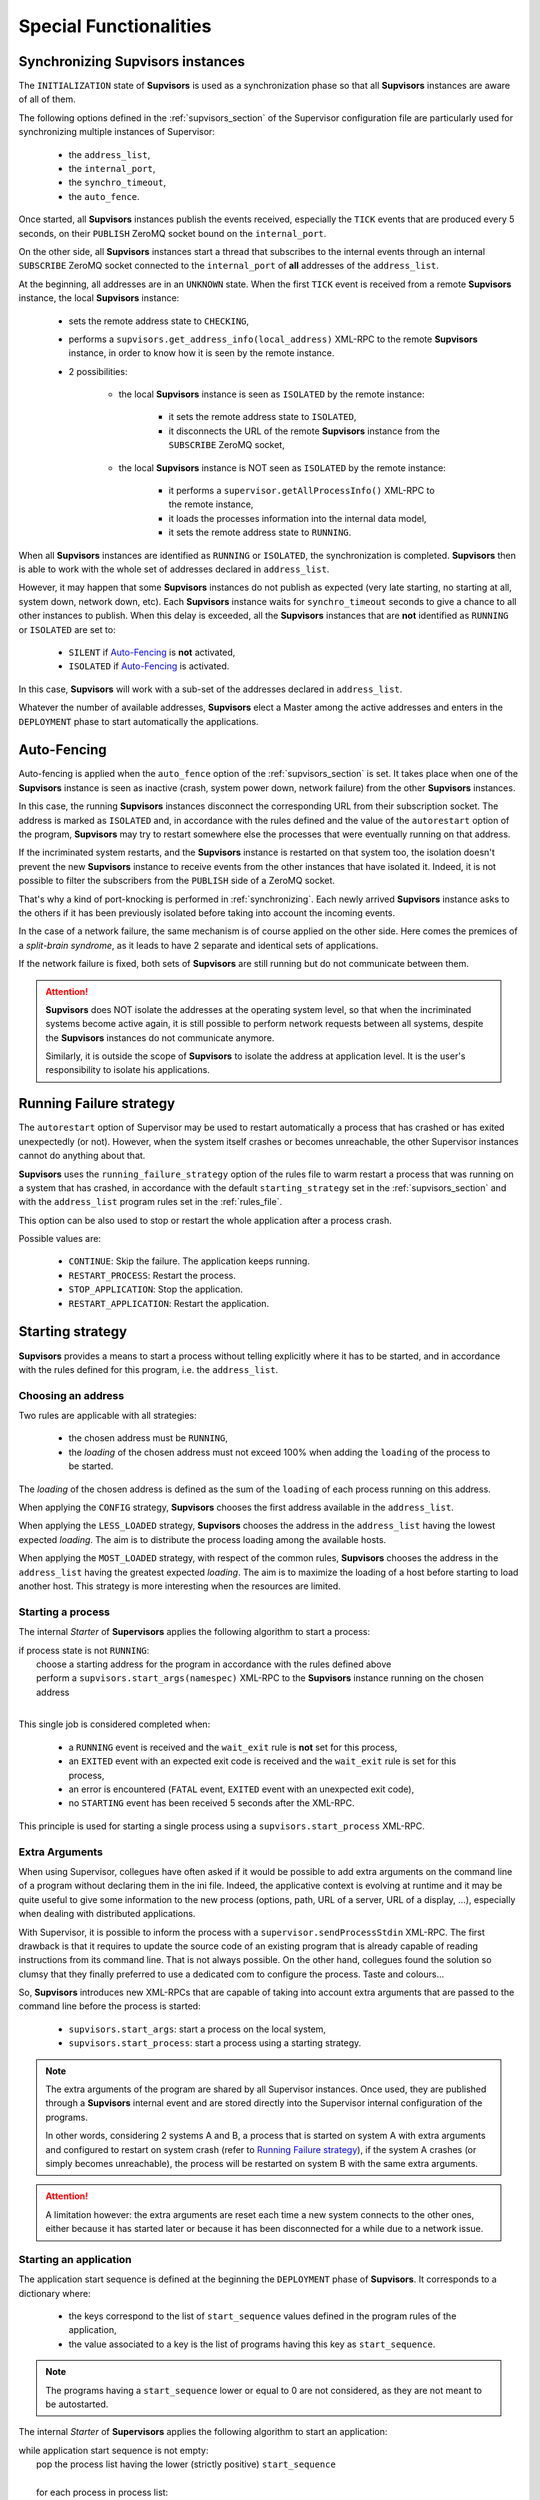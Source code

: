 Special Functionalities
=======================

.. _synchronizing:

Synchronizing **Supvisors** instances
-------------------------------------

The ``INITIALIZATION`` state of **Supvisors** is used as a synchronization phase
so that all **Supvisors** instances are aware of all of them.

The following options defined in the :ref:`supvisors_section` of the Supervisor
configuration file are particularly used for synchronizing multiple instances
of Supervisor:

    * the ``address_list``,
    * the ``internal_port``,
    * the ``synchro_timeout``,
    * the ``auto_fence``.

Once started, all **Supvisors** instances publish the events received,
especially the ``TICK`` events that are produced every 5 seconds, on their
``PUBLISH`` ZeroMQ socket bound on the ``internal_port``.

On the other side, all **Supvisors** instances start a thread that subscribes
to the internal events through an internal ``SUBSCRIBE`` ZeroMQ socket
connected to the ``internal_port`` of **all** addresses of the ``address_list``.

At the beginning, all addresses are in an ``UNKNOWN`` state.
When the first ``TICK`` event is received from a remote **Supvisors** instance,
the local **Supvisors** instance:

    * sets the remote address state to ``CHECKING``,
    * performs a ``supvisors.get_address_info(local_address)`` XML-RPC to the remote **Supvisors** instance, in order to know how it is seen by the remote instance.
    * 2 possibilities:

        + the local **Supvisors** instance is seen as ``ISOLATED`` by the remote instance:

            - it sets the remote address state to ``ISOLATED``,
            - it disconnects the URL of the remote **Supvisors** instance from the ``SUBSCRIBE`` ZeroMQ socket,

        + the local **Supvisors** instance is NOT seen as ``ISOLATED`` by the remote instance:

            - it performs a ``supervisor.getAllProcessInfo()`` XML-RPC to the remote instance,
            - it loads the processes information into the internal data model,
            - it sets the remote address state to ``RUNNING``.

When all **Supvisors** instances are identified as ``RUNNING`` or ``ISOLATED``,
the synchronization is completed.
**Supvisors** then is able to work with the whole set of addresses declared in
``address_list``.

However, it may happen that some **Supvisors** instances do not publish as
expected (very late starting, no starting at all, system down, network down,
etc). Each **Supvisors** instance waits for ``synchro_timeout`` seconds to give
a chance to all other instances to publish. When this delay is exceeded, all
the **Supvisors** instances that are **not** identified as ``RUNNING`` or
``ISOLATED`` are set to:

    * ``SILENT`` if `Auto-Fencing`_ is **not** activated,
    * ``ISOLATED`` if `Auto-Fencing`_ is activated.

In this case, **Supvisors** will work with a sub-set of the addresses declared
in ``address_list``.

Whatever the number of available addresses, **Supvisors** elect a Master among
the active addresses and enters in the ``DEPLOYMENT`` phase to start
automatically the applications.


.. _auto_fencing:

Auto-Fencing
------------

Auto-fencing is applied when the ``auto_fence`` option of the
:ref:`supvisors_section` is set.
It takes place when one of the **Supvisors** instance is seen as inactive
(crash, system power down, network failure) from the other **Supvisors**
instances.

In this case, the running **Supvisors** instances disconnect the corresponding
URL from their subscription socket.
The address is marked as ``ISOLATED`` and, in accordance with the rules defined
and the value of the ``autorestart`` option of the program, **Supvisors** may
try to restart somewhere else the processes that were eventually running
on that address.

If the incriminated system restarts, and the **Supvisors** instance is
restarted on that system too, the isolation doesn't prevent the new
**Supvisors** instance to receive events from the other instances that have
isolated it.
Indeed, it is not possible to filter the subscribers from the ``PUBLISH`` side
of a ZeroMQ socket.

That's why a kind of port-knocking is performed in :ref:`synchronizing`.
Each newly arrived **Supvisors** instance asks to the others if it has been
previously isolated before taking into account the incoming events.

In the case of a network failure, the same mechanism is of course applied on
the other side. Here comes the premices of a *split-brain syndrome*, as it
leads to have 2 separate and identical sets of applications.

If the network failure is fixed, both sets of **Supvisors** are still running
but do not communicate between them.

.. attention::

    **Supvisors** does NOT isolate the addresses at the operating system level,
    so that when the incriminated systems become active again, it is still
    possible to perform network requests between all systems, despite the
    **Supvisors** instances do not communicate anymore.

    Similarly, it is outside the scope of **Supvisors** to isolate the address
    at application level. It is the user's responsibility to isolate his
    applications.


.. _running_failure_strategy:

Running Failure strategy
------------------------

The ``autorestart`` option of Supervisor may be used to restart automatically a
process that has crashed or has exited unexpectedly (or not).
However, when the system itself crashes or becomes unreachable, the other
Supervisor instances cannot do anything about that.

**Supvisors** uses the ``running_failure_strategy`` option of the rules file to
warm restart a process that was running on a system that has crashed, in
accordance with the default ``starting_strategy`` set in the
:ref:`supvisors_section` and with the ``address_list`` program rules set in the
:ref:`rules_file`.

This option can be also used to stop or restart the whole application after a
process crash.

Possible values are:

    * ``CONTINUE``: Skip the failure. The application keeps running.
    * ``RESTART_PROCESS``: Restart the process.
    * ``STOP_APPLICATION``: Stop the application.
    * ``RESTART_APPLICATION``: Restart the application.


.. _starting_strategy:

Starting strategy
-----------------

**Supvisors** provides a means to start a process without telling explicitly
where it has to be started, and in accordance with the rules defined for this
program, i.e. the ``address_list``.


Choosing an address
~~~~~~~~~~~~~~~~~~~

Two rules are applicable with all strategies:

    * the chosen address must be ``RUNNING``,
    * the *loading* of the chosen address must not exceed 100% when adding the ``loading`` of the process to be started.

The *loading* of the chosen address is defined as the sum of the ``loading``
of each process running on this address.

When applying the ``CONFIG`` strategy, **Supvisors** chooses the first address
available in the ``address_list``.

When applying the ``LESS_LOADED`` strategy, **Supvisors** chooses the address
in the ``address_list`` having the lowest expected *loading*.
The aim is to distribute the process loading among the available hosts.

When applying the ``MOST_LOADED`` strategy, with respect of the common rules,
**Supvisors** chooses the address
in the ``address_list`` having the greatest expected *loading*.
The aim is to maximize the loading of a host before starting to load another
host.
This strategy is more interesting when the resources are limited.


Starting a process
~~~~~~~~~~~~~~~~~~

The internal *Starter* of **Supervisors** applies the following algorithm to
start a process:

| if process state is not ``RUNNING``:
|     choose a starting address for the program in accordance with the rules defined above
|     perform a ``supvisors.start_args(namespec)`` XML-RPC to the **Supvisors** instance running on the chosen address
|

This single job is considered completed when:

    * a ``RUNNING`` event is received and the ``wait_exit`` rule is **not** set for this process,
    * an ``EXITED`` event with an expected exit code is received and the ``wait_exit`` rule is set for this process,
    * an error is encountered (``FATAL`` event, ``EXITED`` event with an unexpected exit code),
    * no ``STARTING`` event has been received 5 seconds after the XML-RPC.

This principle is used for starting a single process using a
``supvisors.start_process`` XML-RPC.


Extra Arguments
~~~~~~~~~~~~~~~

When using Supervisor, collegues have often asked if it would be possible to
add extra arguments on the command line of a program without declaring them in
the ini file. Indeed, the applicative context is evolving at runtime and it may
be quite useful to give some information to the new process (options, path,
URL of a server, URL of a display, ...), especially when dealing with
distributed applications.

With Supervisor, it is possible to inform the process with a
``supervisor.sendProcessStdin`` XML-RPC.
The first drawback is that it requires to update the source code of an existing
program that is already capable of reading instructions from its command line.
That is not always possible.
On the other hand, collegues found the solution so clumsy that they finally
preferred to use a dedicated com to configure the process. Taste and colours...

So, **Supvisors** introduces new XML-RPCs that are capable of taking into
account extra arguments that are passed to the command line before the process
is started:

   * ``supvisors.start_args``: start a process on the local system,
   * ``supvisors.start_process``: start a process using a starting strategy.

.. note::

    The extra arguments of the program are shared by all Supervisor instances.
    Once used, they are published through a **Supvisors** internal event and
    are stored directly into the Supervisor internal configuration of the
    programs.

    In other words, considering 2 systems A and B, a process that is started on
    system A with extra arguments and configured to restart on system crash
    (refer to `Running Failure strategy`_), if the system A crashes (or simply
    becomes unreachable), the process will be restarted on system B with the
    same extra arguments.

.. attention::

    A limitation however: the extra arguments are reset each time a new system
    connects to the other ones, either because it has started later or because
    it has been disconnected for a while due to a network issue.



Starting an application
~~~~~~~~~~~~~~~~~~~~~~~

The application start sequence is defined at the beginning the ``DEPLOYMENT``
phase of **Supvisors**.
It corresponds to a dictionary where:

    * the keys correspond to the list of ``start_sequence`` values defined in the program rules of the application,
    * the value associated to a key is the list of programs having this key as ``start_sequence``.

.. note::

    The programs having a ``start_sequence`` lower or equal to 0 are not
    considered, as they are not meant to be autostarted.

The internal *Starter* of **Supervisors** applies the following algorithm to
start an application:

| while application start sequence is not empty:
|     pop the process list having the lower (strictly positive) ``start_sequence``
|
|     for each process in process list:
|         apply `Starting a process`_
|
|     wait for the jobs to complete
|

This principle is used for starting a single application using a
``supvisors.start_application`` XML-RPC.


Starting all applications
~~~~~~~~~~~~~~~~~~~~~~~~~

When entering the ``DEPLOYMENT`` state, each **Supvisors** instance evaluates
the global start sequence using the ``start_sequence`` rule configured for the
applications and processes.

The global start sequence corresponds to a dictionary where:

    * the keys correspond to the list of ``start_sequence`` values defined in the application rules,
    * the value associated to a key is the list of application start sequences whose applications have this key as ``start_sequence``.

The **Supvisors** Master instance uses the global start sequence to start the
applications in the defined order.
The following pseudo-code explains the algorithm used:

| while global start sequence is not empty:
|     pop the application start sequences having the lower (strictly positive) ``start_sequence``
|
|     while application start sequences are not empty:
|
|         for each sequence in application start sequences:
|             pop the process list having the lower (strictly positive) ``start_sequence``
|
|             for each process in process list:
|                 apply `Starting a process`_
|
|         wait for the jobs to complete
|

.. note::

    The applications having a ``start_sequence`` lower or equal to 0 are not
    considered, as they are not meant to be autostarted.


.. _stopping_strategy:


Stopping strategy
-----------------

**Supvisors** provides a means to stop a process without telling explicitly
where it is running.


Stopping a process
~~~~~~~~~~~~~~~~~~

The internal *Stopper* of **Supervisors** applies the following algorithm to
stop a process:

| if process state is ``RUNNING``:
|     perform a ``supervisor.stopProcess(namespec)`` XML-RPC to the Supervisor instance where the process is running
|

This single job is considered completed when:

    * a ``STOPPED`` event is received for this process,
    * an error is encountered (``FATAL`` event, ``EXITED`` event whatever the exit code),
    * no ``STOPPING`` event has been received 5 seconds after the XML-RPC.

This principle is used for stopping a single process using a
``supvisors.stop_process`` XML-RPC,


Stopping an application
~~~~~~~~~~~~~~~~~~~~~~~

The application stop sequence is defined at the beginning the ``DEPLOYMENT``
phase of **Supvisors**.
It corresponds to a dictionary where:

    * the keys correspond to the list of ``stop_sequence`` values defined in the program rules of the application,
    * the value associated to a key is the list of programs having this key as ``stop_sequence``.

The internal *Stopper* of **Supervisors** applies the following algorithm to
stop an application:

| while application stop sequence is not empty:
|     pop the process list having the lower ``stop_sequence``
|
|     for each process in process list:
|         apply `Stopping a process`_
|
|     wait for the jobs to complete
|

This principle is used for stopping a single application using a
``supvisors.stop_application`` XML-RPC.


Stopping all applications
~~~~~~~~~~~~~~~~~~~~~~~~~

The applications are stopped when **Supvisors** is requested to restart or shut
down.

When entering the ``DEPLOYMENT`` state, each **Supvisors** instance evaluates
also the global stop sequence using
the ``stop_sequence`` rule configured for the applications and processes.

The global stop sequence corresponds to a dictionary where:

    * the keys correspond to the list of ``stop_sequence`` values defined in the application rules,
    * the value associated to a key is the list of application stop sequences whose applications have this key as ``stop_sequence``.

Upon reception of the ``supvisors.restart`` or ``supvisors.shutdown``, the
**Supvisors** instance uses the global stop sequence
to stop all the running applications in the defined order.
The following pseudo-code explains the algorithm used:

| while global stop sequence is not empty:
|     pop the application stop sequences having the lower ``stop_sequence``
|
|     while application stop sequences are not empty:
|
|         for each sequence in application stop sequences:
|             pop the process list having the lower ``stop_sequence``
|
|             for each process in process list:
|                 apply `Stopping a process`_
|
|         wait for the jobs to complete
|


.. _conciliation:

Conciliation
------------

**Supvisors** is designed so that there should be only one instance of the same
program running on a set of systems, although all of them may have the
capability to start it.

Nevetheless, it is still likely to happen in a few cases:

    * using a request to Supervisor itself (through web ui, supervisorctl, XML-RPC),
    * upon a network failure.

.. attention::

    In the case of a network failure, as described in :ref:`auto_fencing`,
    and if the ``auto_fence`` option is not set, the address is set to
    ``SILENT`` instead of ``ISOLATED`` and its URL is not disconnected from
    the subscriber socket.

    When the network failure is fixed, **Supvisors** has likely to deal with a
    duplicated list of applications and processes.

When such a conflict is detected, **Supvisors** enters in a ``CONCILIATION``
phase. Depending on the ``conciliation_strategy`` option set in the
:ref:`supvisors_section`, it applies a strategy to be rid of all duplicates:

``SENICIDE``

    When applying the ``SENICIDE`` strategy, **Supvisors** keeps the youngest
    process, i.e. the process that has been started the most recently, and
    stops all the others.

``INFANTICIDE``

    When applying the ``INFANTICIDE`` strategy, **Supvisors** keeps the oldest
    process and stops all the others.

``USER``

    That's the easy one. When applying the ``USER`` strategy, **Supvisors**
    just waits for an user application to solve the conflicts using
    :command:`supervisorctl`, XML-RPC, process signals, or any other solution.

``STOP``

    When applying the ``STOP`` strategy, **Supvisors** stops all conflicting
    processes, which may lead the corresponding applications to a degraded
    state.

``RESTART``

    When applying the ``RESTART`` strategy, **Supvisors** stops all conflicting
    processes and restarts a new one.

``RUNNING_FAILURE``

    When applying the ``RUNNING_FAILURE`` strategy, **Supvisors** stops all
    conflicting processes and deals with the conflict as it would deal with a
    running failure, depending on the strategy defined for the process.
    So, after the conflicting processes are all stopped, **Supvisors** may
    restart the process, stop the application, restart the application or do
    nothing at all.

**Supvisors** leaves the ``CONCILIATION`` state when all conflicts are
conciliated.
